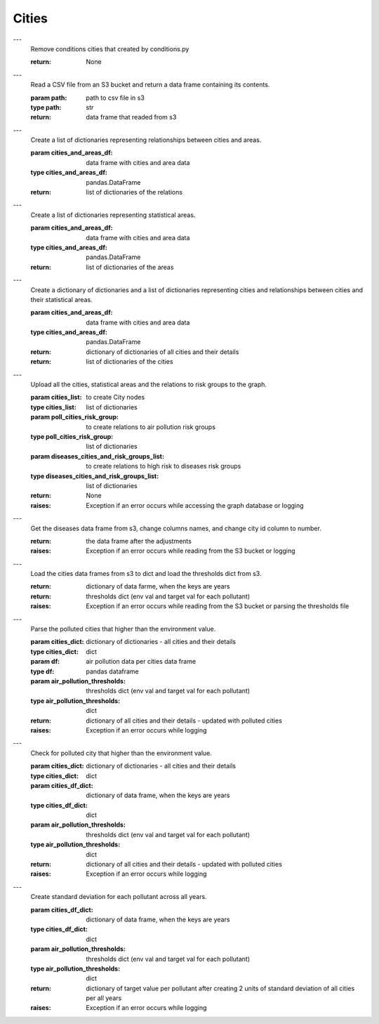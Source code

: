 Cities
======

.. function:: remove_city_condition
---
    Remove conditions cities that created by conditions.py

    :return: None


.. function:: get_df_from_s3
---
    Read a CSV file from an S3 bucket and return a data frame containing its contents.

    :param path: path to csv file in s3
    :type path: str
    :return: data frame that readed from s3


.. function:: connect_cities_and_areas
---
    Create a list of dictionaries representing relationships between cities and areas.

    :param cities_and_areas_df: data frame with cities and area data
    :type cities_and_areas_df: pandas.DataFrame
    :return: list of dictionaries of the relations


.. function:: parse_index_stats_areas
---
    Create a list of dictionaries representing statistical areas.

    :param cities_and_areas_df: data frame with cities and area data
    :type cities_and_areas_df: pandas.DataFrame
    :return: list of dictionaries of the areas


.. function:: parse_index_cities
---
    Create a dictionary of dictionaries and a list of dictionaries representing cities and relationships between cities and their statistical areas.

    :param cities_and_areas_df: data frame with cities and area data
    :type cities_and_areas_df: pandas.DataFrame
    :return: dictionary of dictionaries of all cities and their details
    :return: list of dictionaries of the cities


.. function:: upload_geographic_data
---
    Upload all the cities, statistical areas and the relations to risk groups to the graph.

    :param cities_list: to create City nodes
    :type cities_list: list of dictionaries
    :param poll_cities_risk_group: to create relations to air pollution risk groups
    :type poll_cities_risk_group: list of dictionaries
    :param diseases_cities_and_risk_groups_list: to create relations to high risk to diseases risk groups
    :type diseases_cities_and_risk_groups_list: list of dictionaries
    :return: None
    :raises: Exception if an error occurs while accessing the graph database or logging


.. function:: load_diseases_df_from_s3
---
    Get the diseases data frame from s3, change columns names, and change city id column to number.

    :return: the data frame after the adjustments
    :raises: Exception if an error occurs while reading from the S3 bucket or logging


.. function:: load_cities_df_from_s3
---
    Load the cities data frames from s3 to dict and load the thresholds dict from s3.

    :return: dictionary of data farme, when the keys are years
    :return: thresholds dict (env val and target val for each pollutant)
    :raises: Exception if an error occurs while reading from the S3 bucket or parsing the thresholds file


.. function:: add_polluted_city_to_conditions
---
    Parse the polluted cities that higher than the environment value.

    :param cities_dict: dictionary of dictionaries - all cities and their details
    :type cities_dict: dict
    :param df: air pollution data per cities data frame
    :type df: pandas dataframe
    :param air_pollution_thresholds: thresholds dict (env val and target val for each pollutant)
    :type air_pollution_thresholds: dict
    :return: dictionary of all cities and their details - updated with polluted cities
    :raises: Exception if an error occurs while logging


.. function:: create_polluted_city_by_env_val
---
    Check for polluted city that higher than the environment value.

    :param cities_dict: dictionary of dictionaries - all cities and their details
    :type cities_dict: dict
    :param cities_df_dict: dictionary of data frame, when the keys are years
    :type cities_df_dict: dict
    :param air_pollution_thresholds: thresholds dict (env val and target val for each pollutant)
    :type air_pollution_thresholds: dict
    :return: dictionary of all cities and their details - updated with polluted cities
    :raises: Exception if an error occurs while logging


.. function:: create_stdv_for_pollutant
---
    Create standard deviation for each pollutant across all years.

    :param cities_df_dict: dictionary of data frame, when the keys are years
    :type cities_df_dict: dict
    :param air_pollution_thresholds: thresholds dict (env val and target val for each pollutant)
    :type air_pollution_thresholds: dict
    :return: dictionary of target value per pollutant after creating 2 units of standard deviation of all cities per all years
    :raises: Exception if an error occurs while logging


.. function:: pollutant_city_weighted_average
    Calculates the weighted average of an air pollution value per city.

    :param df: air pollution data after group by of specific city
    :param values: pollution value
    :param weights: the weights of creating weighted average
    :return: the weighted average
    :raises: Exception if an error occurs while logging


.. function:: create_df_weighted_average
    Creates a data frame of the weighted average of all cities in a single year.

    :param df: air pollution data per cities data frame
    :param target_stdv_pol_dict: dictionary of target value per pollutant after creating 2 units of standard deviation of all cities per all years
    :return: the weighted average
    :raises: Exception if an error occurs while logging


.. function:: cities_up_target_per_year
    Parses cities that have a higher target value in a specific year.

    :param target_stdv_pol_dict: dictionary of target value per pollutant after creating 2 units of standard deviation of all cities per all years
    :param weight_df: data frame of all cities after calculate their weighted average per pollutant
    :return: list of the cities that higher than target value in specific year
    :raises: Exception if an error occurs while logging


.. function:: cities_list_no_returns
    Returns a list of cities that have no returns in a specific year.

    :param cities: list of cities
    :param no_returns_df: data frame of cities that have no returns
    :return: list of the cities that have no returns in a specific year
    :raises: Exception if an error occurs while logging


.. function:: create_polluted_city_by_target_val(cities_dict, cities_df_dict, air_pollution_thresholds)

    Given a dictionary of all cities and their details, a dictionary of data frames where the keys are years, and a thresholds dictionary (environmental values and target values for each pollutant), this function parses the polluted cities that are 2 standard deviation units higher than the target value across all the years and at least 3 pollutants. It returns an updated dictionary of all cities and their details, as well as a set of the polluted cities.

    :param cities_dict: dictionary of dictionaries - all cities and their details
    :param cities_df_dict: dictionary of data frame, where the keys are years
    :param air_pollution_thresholds: thresholds dict (env val and target val for each pollutant)
    :return: cities_dict - dictionary of all cities and their details - updated with polluted cities
    :return: pol_cities - set of the polluted cities


.. function:: parse_relations_poll_cities_risk(pol_cities)

    Given a set of polluted cities, this function parses the relation between the risk group and polluted cities. It returns a list of dictionaries to create the relations.

    :param pol_cities: set of the polluted cities
    :return: risk_poll_relations - list of dictionaries to create the relations


.. function:: get_disease_city_dict(disease_df, disease_name)

    Given a data frame of all the diseases and a disease name, this function finds the cities with a high risk for the given disease. It returns a dictionary of the form {disease: [{'shem_yshuv': city_name1, 'yshuv': city_id1}]}.

    :param disease_df: data frame of all the diseases
    :param disease_name: the name of disease to find relevant cities
    :return: dictionary of the form {disease: [{'shem_yshuv': city_name1, 'yshuv': city_id1}]}


.. function:: update_diseases_in_cities_dict(cities_dict, city_diseases_dict)

    Update the given cities_dict with diseases that are at high risk in the city.

    :param cities_dict: A dictionary of dictionaries, representing all cities and their details.
    :param city_diseases_dict: A dictionary of the diseases and cities with high risk to the disease.
    :return: The updated cities_dict with the diseases added to it.


.. function:: add_diseases_to_cities(cities_dict, disease_df)

    Read the disease_df and add the diseases as properties to cities with high risk to the diseases.

    :param cities_dict: A dictionary of dictionaries, representing all cities and their details.
    :return: The updated cities_dict with the diseases added to it, and a dictionary of the form {disease: [{'shem_yshuv': city_name1, 'yshuv': city_id1}]}.


.. function:: parse_relations_diseases_cities_risk(diseases_cities_dict)

    Parse the relation between risk group and cities with high risk to diseases.

    :param cities_with_diseases_dict: A dictionary of the form {disease: [{'shem_yshuv': city_name1, 'yshuv': city_id1}]}.
    :return: A list to create the relationships.


.. function:: index_cities_and_areas()

    Index the cities, statistical areas and relations to the graph.

    This function will do the following:

    * Remove city conditions
    * Load cities and areas data from S3
    * Parse and index cities data
    * Load diseases data from S3
    * Add diseases to cities with high risk to them
    * Parse relations between risk groups and cities with high risk to diseases
    * Load cities data from S3
    * Create polluted cities based on environmental values
    * Create polluted cities based on target values
    * Parse relations between polluted cities and risk groups
    * Upload the indexed cities, polluted cities and risk group relations to the graph.